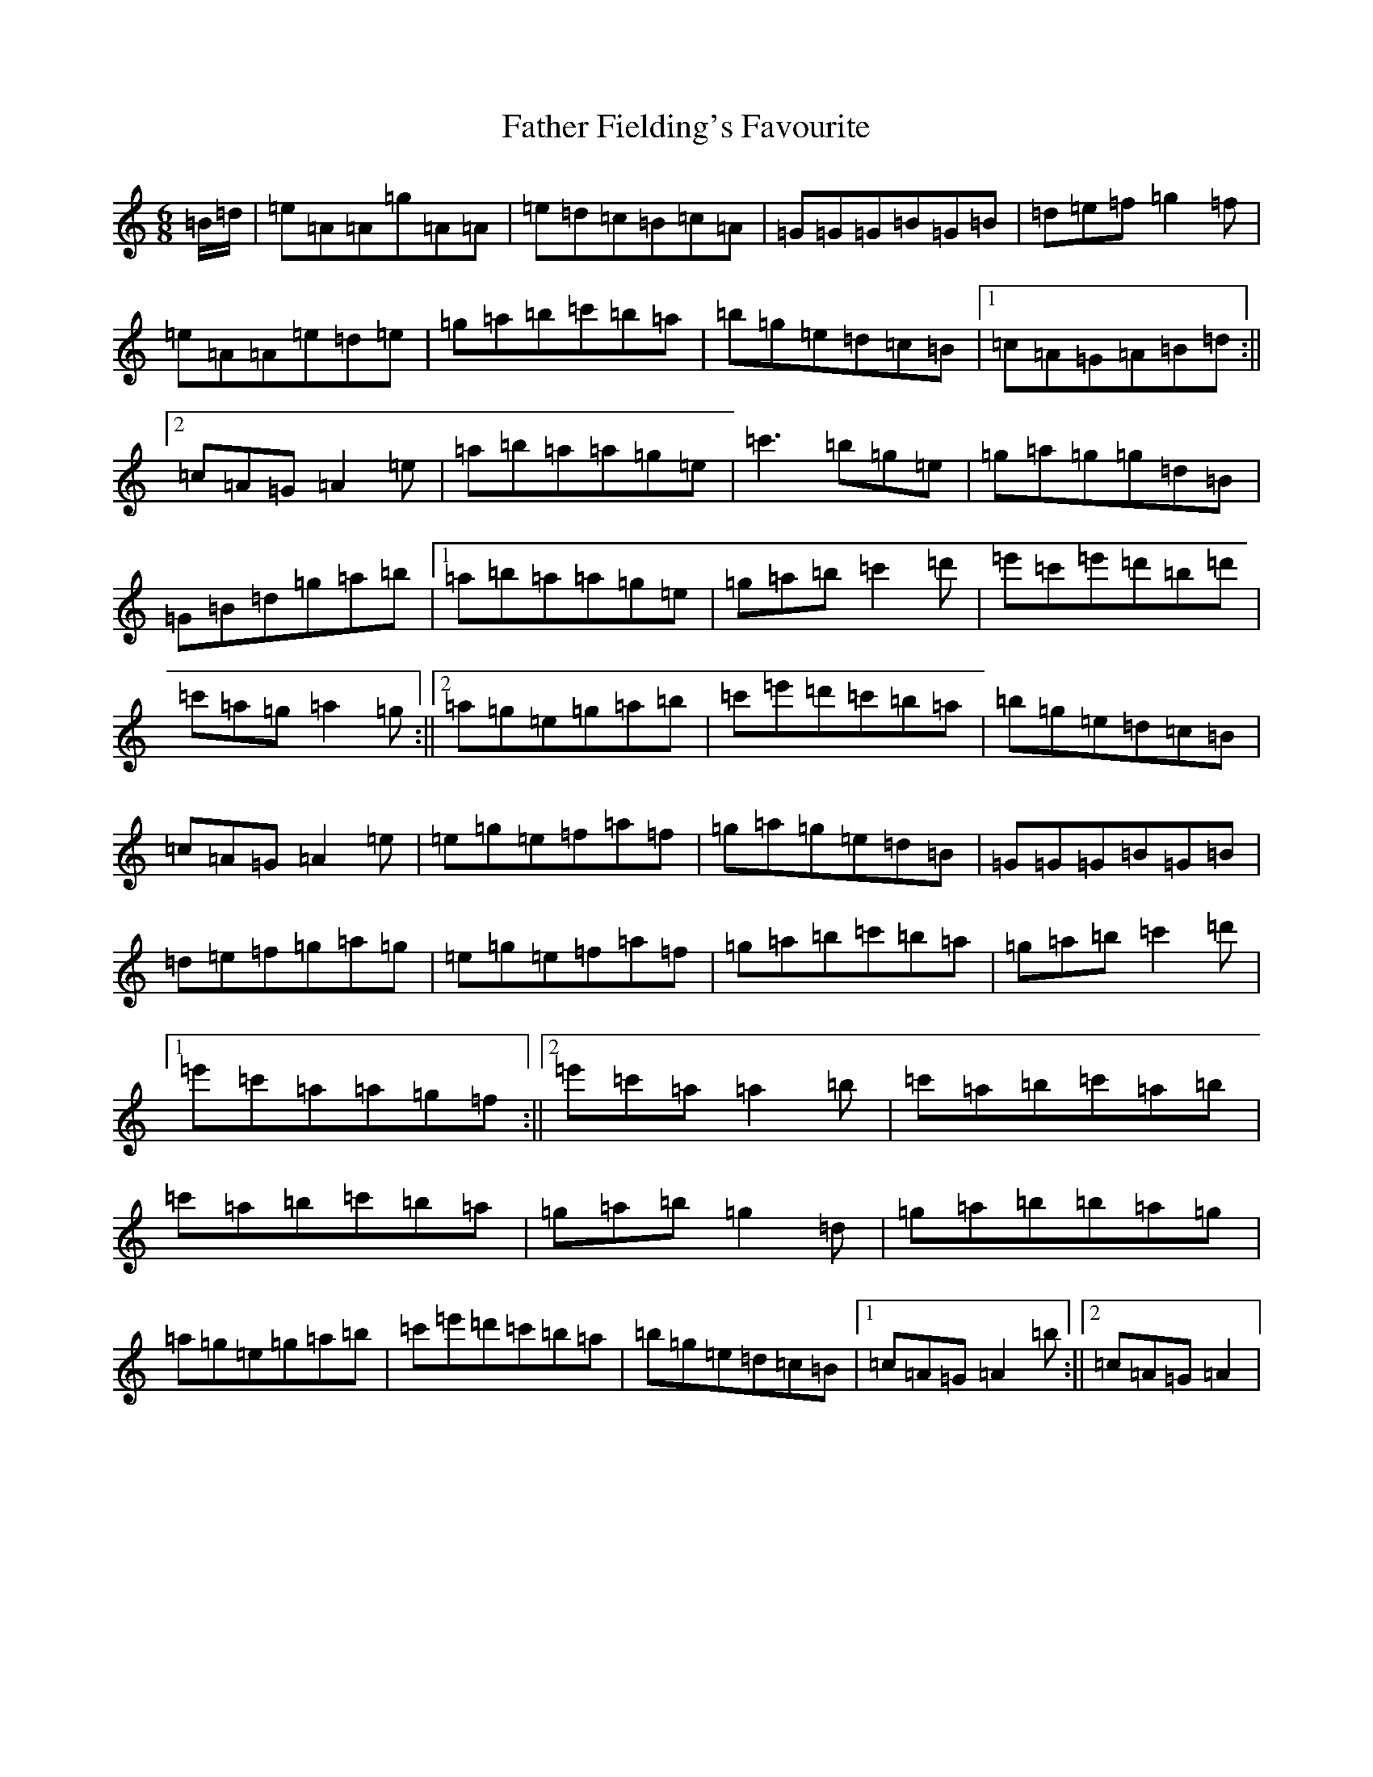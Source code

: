 X: 870
T: Father Fielding's Favourite
S: https://thesession.org/tunes/2583#setting32705
Z: G Major
R: jig
M:6/8
L:1/8
K: C Major
=B/2=d/2|=e=A=A=g=A=A|=e=d=c=B=c=A|=G=G=G=B=G=B|=d=e=f=g2=f|=e=A=A=e=d=e|=g=a=b=c'=b=a|=b=g=e=d=c=B|1=c=A=G=A=B=d:||2=c=A=G=A2=e|=a=b=a=a=g=e|=c'3=b=g=e|=g=a=g=g=d=B|=G=B=d=g=a=b|1=a=b=a=a=g=e|=g=a=b=c'2=d'|=e'=c'=e'=d'=b=d'|=c'=a=g=a2=g:||2=a=g=e=g=a=b|=c'=e'=d'=c'=b=a|=b=g=e=d=c=B|=c=A=G=A2=e|=e=g=e=f=a=f|=g=a=g=e=d=B|=G=G=G=B=G=B|=d=e=f=g=a=g|=e=g=e=f=a=f|=g=a=b=c'=b=a|=g=a=b=c'2=d'|1=e'=c'=a=a=g=f:||2=e'=c'=a=a2=b|=c'=a=b=c'=a=b|=c'=a=b=c'=b=a|=g=a=b=g2=d|=g=a=b=b=a=g|=a=g=e=g=a=b|=c'=e'=d'=c'=b=a|=b=g=e=d=c=B|1=c=A=G=A2=b:||2=c=A=G=A2|